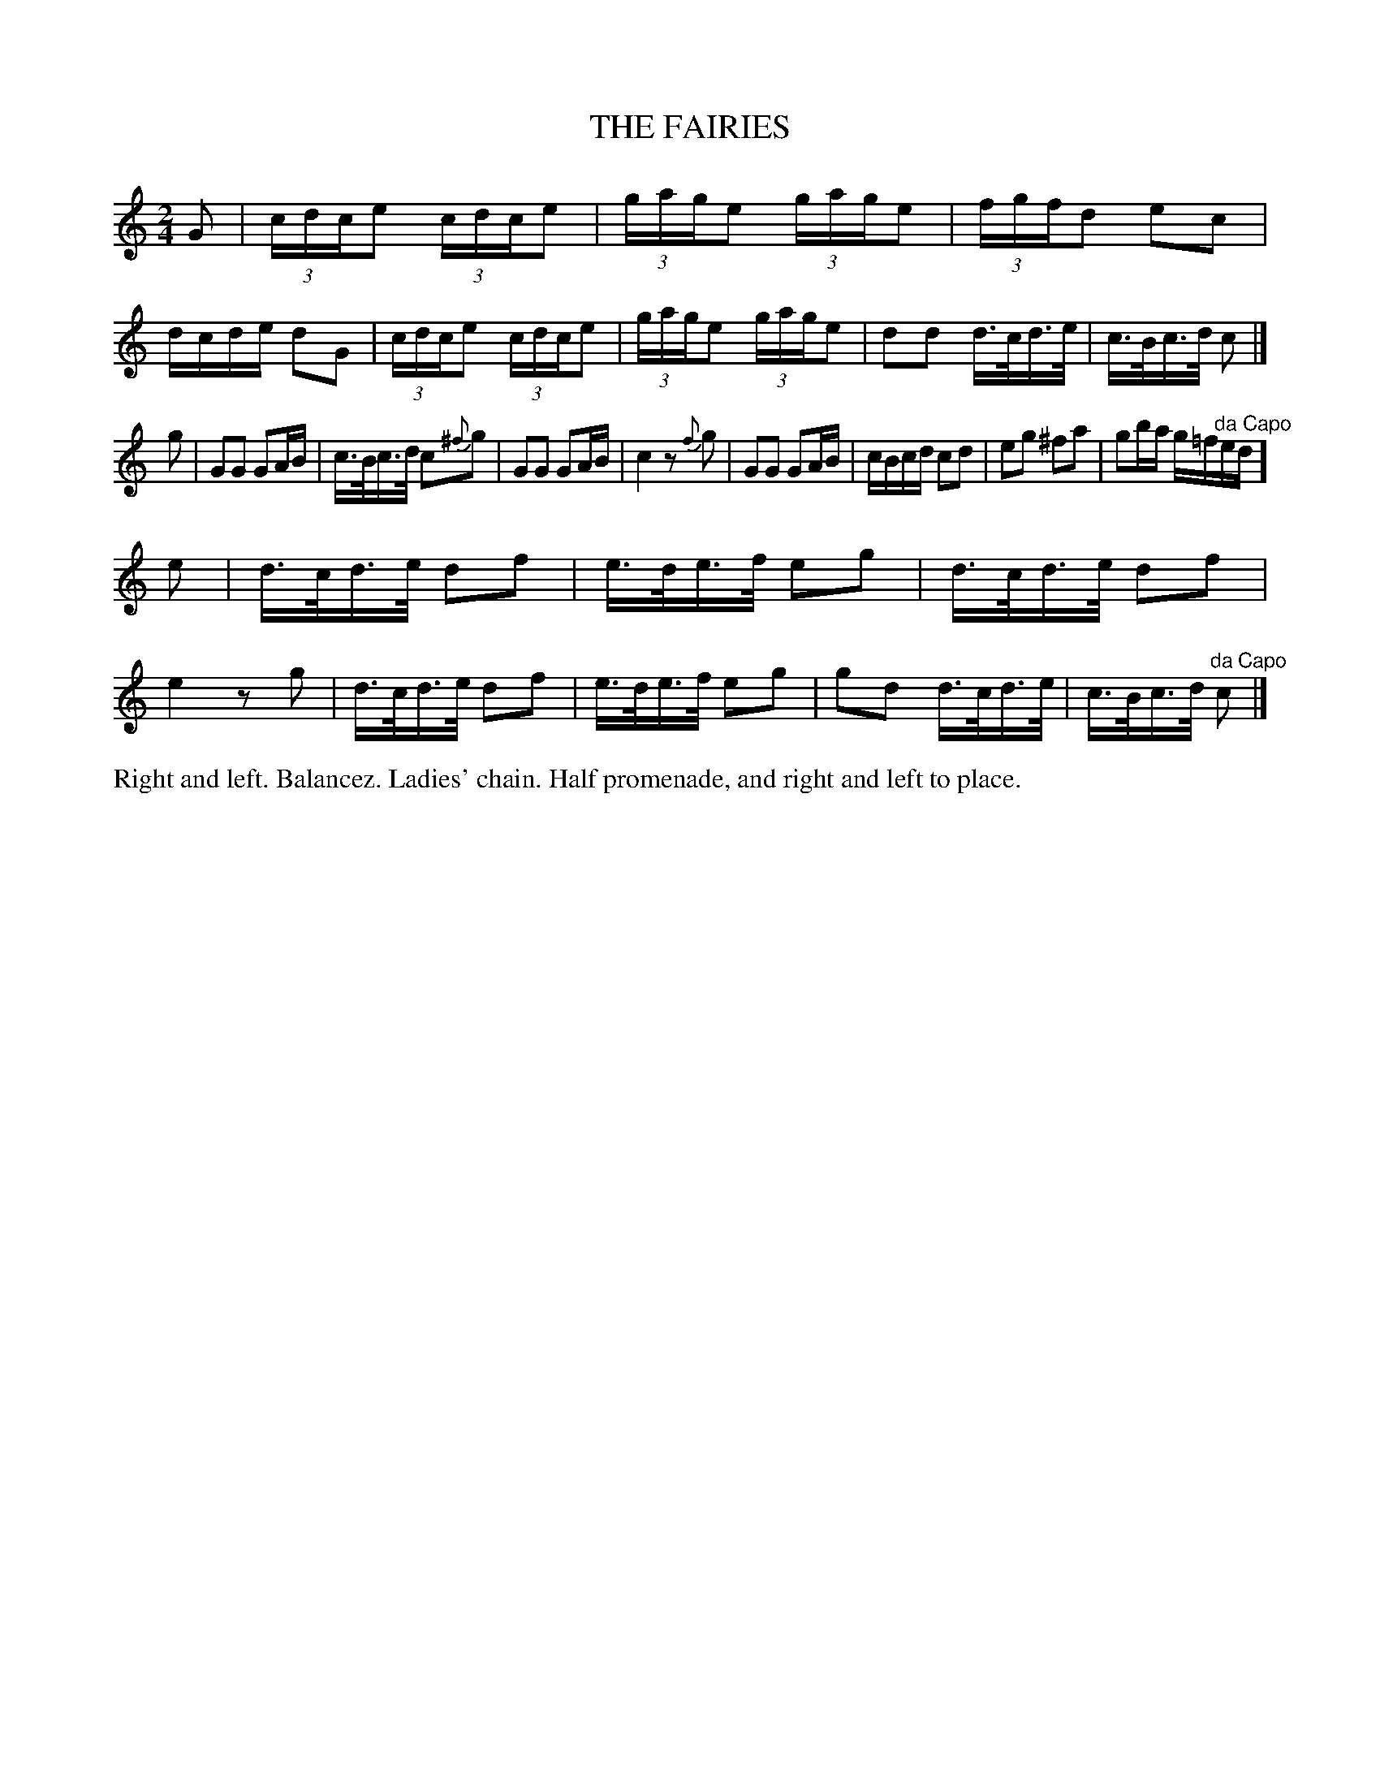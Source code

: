 X: 1161
T: THE FAIRIES
B: Oliver Ditson "The Boston Collection of Instrumental Music" 1910 p.116 #1
F: http://conquest.imslp.info/files/imglnks/usimg/8/8f/IMSLP175643-PMLP309456-bostoncollection00bost_bw.pdf
%: 2012 John Chambers <jc:trillian.mit.edu>
M: 2/4
L: 1/16
K: C
G2 |\
(3cdce2 (3cdce2 | (3gage2 (3gage2 | (3fgfd2 e2c2 | dcde d2G2 |\
(3cdce2 (3cdce2 | (3gage2 (3gage2 | d2d2 d>cd>e | c>Bc>d c2 |]
g2 |\
G2G2 G2AB | c>Bc>d c2{^f}g2 | G2G2 G2AB | c4 z2{f}g2 |\
G2G2 G2AB | cBcd c2d2 | e2g2 ^f2a2 | g2ba g=f"^da Capo"ed ]
e2 |\
d>cd>e d2f2 | e>de>f e2g2 | d>cd>e d2f2 | e4 z2g2 |\
d>cd>e d2f2 | e>de>f e2g2 | g2d2 d>cd>e | c>Bc>d "^da Capo"c2 |]
%%begintext align
Right and left.
Balancez.
Ladies' chain.
Half promenade, and right and left to place.
%%endtext
